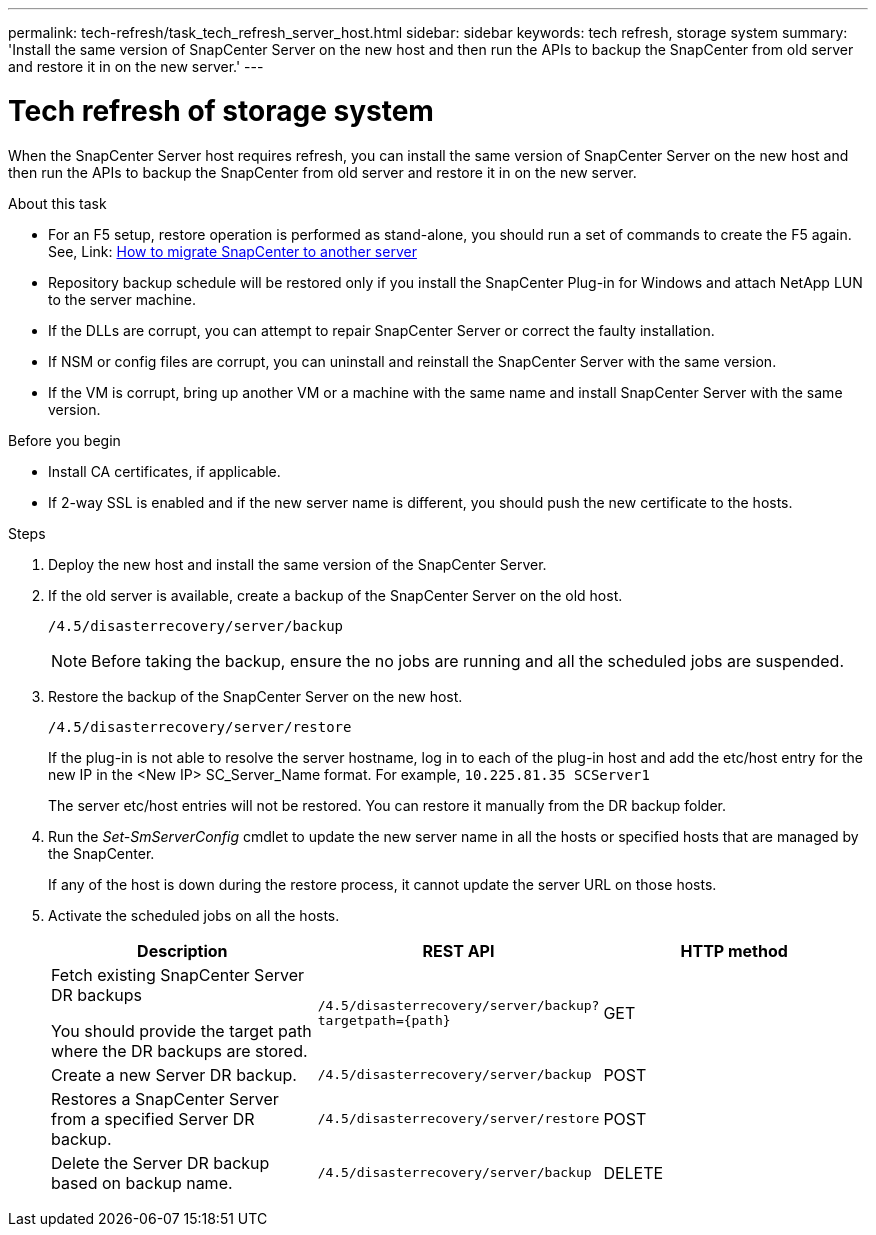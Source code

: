 ---
permalink: tech-refresh/task_tech_refresh_server_host.html
sidebar: sidebar
keywords: tech refresh, storage system
summary: 'Install the same version of SnapCenter Server on the new host and then run the APIs to backup the SnapCenter from old server and restore it in on the new server.'
---

= Tech refresh of storage system

:icons: font
:imagesdir: ../media/

[.lead]

When the SnapCenter Server host requires refresh, you can install the same version of SnapCenter Server on the new host and then run the APIs to backup the SnapCenter from old server and restore it in on the new server.

.About this task

* For an F5 setup, restore operation is performed as stand-alone, you should run a set of commands to create the F5 again. See, Link: https://kb.netapp.com/Advice_and_Troubleshooting/Data_Protection_and_Security/SnapCenter/How_to_Migrate_SnapCenter_migrate_to_another_Server[How to migrate SnapCenter to another server^]

* Repository backup schedule will be restored only if you install the SnapCenter Plug-in for Windows and attach NetApp LUN to the server machine.

* If the DLLs are corrupt, you can attempt to repair SnapCenter Server or correct the faulty installation.

* If NSM or config files are corrupt, you can uninstall and reinstall the SnapCenter Server with the same version.

* If the VM is corrupt, bring up another VM or a machine with the same name and install SnapCenter Server with the same version.

.Before you begin

* Install CA certificates, if applicable.
* If 2-way SSL is enabled and if the new server name is different, you should push the new certificate to the hosts.

.Steps

. Deploy the new host and install the same version of the SnapCenter Server.
. If the old server is available, create a backup of the SnapCenter Server on the old host.
+
`/4.5/disasterrecovery/server/backup`
+
NOTE: Before taking the backup, ensure the no jobs are running and all the scheduled jobs are suspended.
. Restore the backup of the SnapCenter Server on the new host.
+
`/4.5/disasterrecovery/server/restore`
+ 
If the plug-in is not able to resolve the server hostname, log in to each of the plug-in host and add the etc/host entry for the new IP in the <New IP> SC_Server_Name format.
For example, `10.225.81.35 SCServer1`
+
The server etc/host entries will not be restored. You can restore it manually from the DR backup folder.
. Run the _Set-SmServerConfig_ cmdlet to update the new server name in all the hosts or specified hosts that are managed by the SnapCenter.
+
If any of the host is down during the restore process, it cannot update the server URL on those hosts.
. Activate the scheduled jobs on all the hosts.
+
|===
|Description|REST API|HTTP method

a|
Fetch existing SnapCenter Server DR backups

You should provide the target path where the DR backups are stored.
a|
`/4.5/disasterrecovery/server/backup?targetpath={path}`
a|
GET
a|
Create a new Server DR backup.
a|
`/4.5/disasterrecovery/server/backup`
a|
POST
a|
Restores a SnapCenter Server from a specified Server DR backup.
a|
`/4.5/disasterrecovery/server/restore`
a|
POST
a|
Delete the Server DR backup based on backup name.
a|
``/4.5/disasterrecovery/server/backup``
a|
DELETE
|===